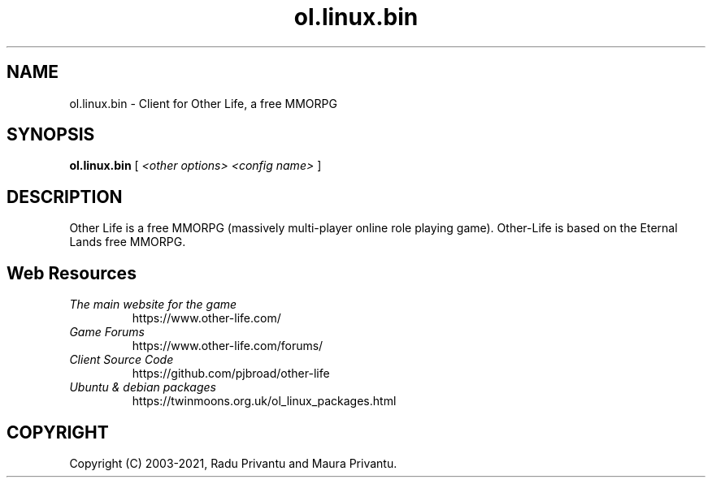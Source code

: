 .TH ol.linux.bin 6 "June 2021" "ol.linux.bin" "Other Life Client"

.SH NAME
ol.linux.bin - Client for Other Life, a free MMORPG

.SH SYNOPSIS
.B ol.linux.bin
[
.I <other options> <config name>
]

.SH DESCRIPTION
Other Life is a free MMORPG (massively multi-player online role playing 
game).  Other-Life is based on the Eternal Lands free MMORPG.


.SH Web Resources

.TP
.I The main website for the game
https://www.other-life.com/

.TP
.I Game Forums
https://www.other-life.com/forums/

.TP
.I Client Source Code
https://github.com/pjbroad/other-life

.TP
.I Ubuntu & debian packages
https://twinmoons.org.uk/ol_linux_packages.html


.SH COPYRIGHT
Copyright (C) 2003-2021, Radu Privantu and Maura Privantu.

